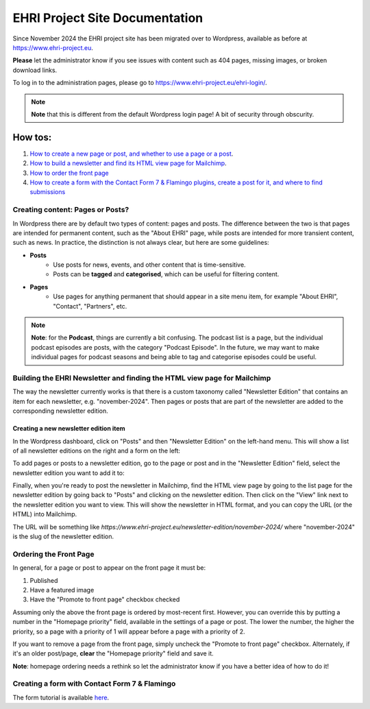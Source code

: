 EHRI Project Site Documentation
===============================

Since November 2024 the EHRI project site has been migrated over to Wordpress, available as before at `<https://www.ehri-project.eu>`_.

**Please** let the administrator know if you see issues with content such as 404 pages, missing images, or broken download links.

To log in to the administration pages, please go to `<https://www.ehri-project.eu/ehri-login/>`_.

.. note :: **Note** that this is different from the default Wordpress login page! A bit of security through obscurity.

How tos:
--------

#. `How to create a new page or post, and whether to use a page or a post <#creating-content-pages-or-posts>`_.

#. `How to build a newsletter and find its HTML view page for Mailchimp <#building-the-ehri-newsletter-and-finding-the-html-view-page-for-mailchimp>`_.

#. `How to order the front page <#ordering-the-front-page>`_

#. `How to create a form with the Contact Form 7 & Flamingo plugins, create a post for it, and where to find submissions <cf7-tutorial/index.html>`_


Creating content: Pages or Posts?
~~~~~~~~~~~~~~~~~~~~~~~~~~~~~~~~~

In Wordpress there are by default two types of content: pages and posts. The difference between the two is that pages are
intended for permanent content, such as the "About EHRI" page, while posts are intended for more transient content, such as news.
In practice, the distinction is not always clear, but here are some guidelines:

- **Posts**
   - Use posts for news, events, and other content that is time-sensitive.
   - Posts can be **tagged** and **categorised**, which can be useful for filtering content.

- **Pages**
   - Use pages for anything permanent that should appear in a site menu item, for example
     "About EHRI", "Contact", "Partners", etc.

.. note::

    **Note**: for the **Podcast**, things are currently a bit confusing. The podcast list is a page, but the individual podcast
    episodes are posts, with the category "Podcast Episode". In the future, we may want to make individual pages for podcast
    seasons and being able to tag and categorise episodes could be useful.


Building the EHRI Newsletter and finding the HTML view page for Mailchimp
~~~~~~~~~~~~~~~~~~~~~~~~~~~~~~~~~~~~~~~~~~~~~~~~~~~~~~~~~~~~~~~~~~~~~~~~

The way the newsletter currently works is that there is a custom taxonomy called "Newsletter Edition" that contains
an item for each newsletter, e.g. "november-2024". Then pages or posts that are part of the newsletter are added to
the corresponding newsletter edition.

Creating a new newsletter edition item
_______________________________________

In the Wordpress dashboard, click on "Posts" and then "Newsletter Edition" on the left-hand menu. This will show a list
of all newsletter editions on the right and a form on the left:

|project_site_new_newsletter_edition|

To add pages or posts to a newsletter edition, go to the page or post and in the "Newsletter Edition" field, select the
newsletter edition you want to add it to:

|project_site_add_post_to_newsletter_edition|

Finally, when you're ready to post the newsletter in Mailchimp, find the HTML view page by going to the list page for
the newsletter edition by going back to "Posts" and clicking on the newsletter edition. Then click on the "View" link
next to the newsletter edition you want to view. This will show the newsletter in HTML format, and you can copy the
URL (or the HTML) into Mailchimp.

The URL will be something like `https://www.ehri-project.eu/newsletter-edition/november-2024/` where "november-2024" is
the slug of the newsletter edition.


Ordering the Front Page
~~~~~~~~~~~~~~~~~~~~~~~

In general, for a page or post to appear on the front page it must be:

#. Published
#. Have a featured image
#. Have the "Promote to front page" checkbox checked

Assuming only the above the front page is ordered by most-recent first. However, you can override this by
putting a number in the "Homepage priority" field, available in the settings of a page or post. The lower the number,
the higher the priority, so a page with a priority of 1 will appear before a page with a priority of 2.

|project_site_homepage_order|

If you want to remove a page from the front page, simply uncheck the "Promote to front page" checkbox. Alternately,
if it's an older post/page, **clear** the "Homepage priority" field and save it.

**Note**: homepage ordering needs a rethink so let the administrator know if you have a better idea of how to do it!


Creating a form with Contact Form 7 & Flamingo
~~~~~~~~~~~~~~~~~~~~~~~~~~~~~~~~~~~~~~~~~~~~~~~

The form tutorial is available `here <cf7-tutorial/index.html>`_.

.. |project_site_new_newsletter_edition| image:: images/project_site_new_newsletter_edition.png
                        :target: ../../_images/project_site_new_newsletter_edition.png
.. |project_site_add_post_to_newsletter_edition| image:: images/project_site_add_post_to_newsletter_edition.png
                        :target: ../../_images/project_site_add_post_to_newsletter_edition.png
.. |project_site_homepage_order| image:: images/project_site_homepage_order.png
                        :target: ../../_images/project_site_homepage_order.png
